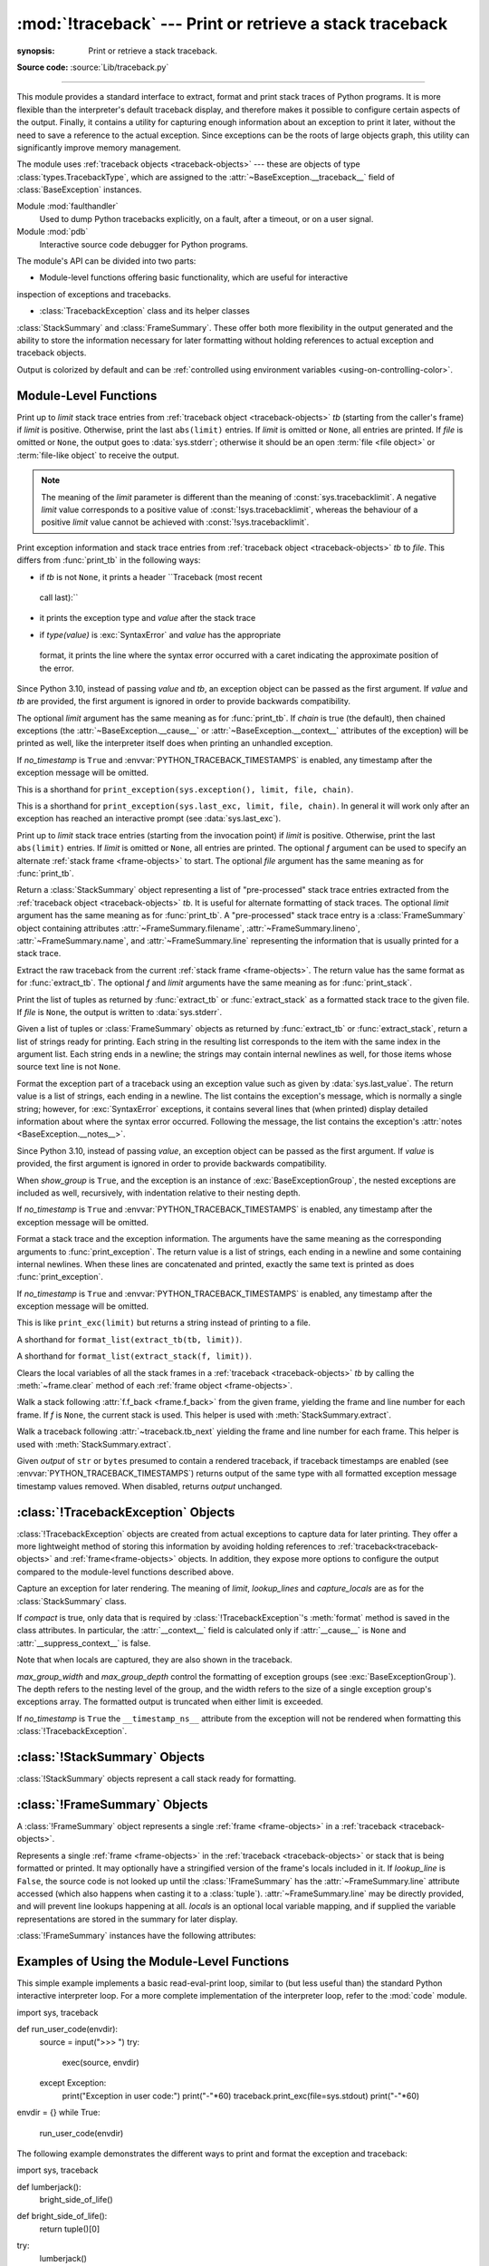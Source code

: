 :mod:`!traceback` --- Print or retrieve a stack traceback
=========================================================

.. module:: traceback
:synopsis: Print or retrieve a stack traceback.

**Source code:** :source:`Lib/traceback.py`

--------------

This module provides a standard interface to extract, format and print
stack traces of Python programs. It is more flexible than the
interpreter's default traceback display, and therefore makes it
possible to configure certain aspects of the output. Finally,
it contains a utility for capturing enough information about an
exception to print it later, without the need to save a reference
to the actual exception. Since exceptions can be the roots of large
objects graph, this utility can significantly improve
memory management.

.. index:: pair: object; traceback

The module uses :ref:`traceback objects <traceback-objects>` --- these are
objects of type :class:`types.TracebackType`,
which are assigned to the :attr:`~BaseException.__traceback__` field of
:class:`BaseException` instances.

.. seealso::

Module :mod:`faulthandler`
  Used to dump Python tracebacks explicitly, on a fault, after a timeout, or on a user signal.

Module :mod:`pdb`
  Interactive source code debugger for Python programs.

The module's API can be divided into two parts:

* Module-level functions offering basic functionality, which are useful for interactive
inspection of exceptions and tracebacks.

* :class:`TracebackException` class and its helper classes
:class:`StackSummary` and :class:`FrameSummary`. These offer both more
flexibility in the output generated and the ability to store the information
necessary for later formatting without holding references to actual exception
and traceback objects.

.. versionadded:: 3.13
Output is colorized by default and can be
:ref:`controlled using environment variables <using-on-controlling-color>`.


Module-Level Functions
----------------------

.. function:: print_tb(tb, limit=None, file=None)

Print up to *limit* stack trace entries from
:ref:`traceback object <traceback-objects>` *tb* (starting
from the caller's frame) if *limit* is positive.  Otherwise, print the last
``abs(limit)`` entries.  If *limit* is omitted or ``None``, all entries are
printed.  If *file* is omitted or ``None``, the output goes to
:data:`sys.stderr`; otherwise it should be an open
:term:`file <file object>` or :term:`file-like object` to
receive the output.

.. note::

  The meaning of the *limit* parameter is different than the meaning
  of :const:`sys.tracebacklimit`. A negative *limit* value corresponds to
  a positive value of :const:`!sys.tracebacklimit`, whereas the behaviour of
  a positive *limit* value cannot be achieved with
  :const:`!sys.tracebacklimit`.

.. versionchanged:: 3.5
   Added negative *limit* support.


.. function:: print_exception(exc, /[, value, tb], limit=None, \
                          file=None, chain=True, \*, no_timestamp=False)

Print exception information and stack trace entries from
:ref:`traceback object <traceback-objects>`
*tb* to *file*. This differs from :func:`print_tb` in the following
ways:

* if *tb* is not ``None``, it prints a header ``Traceback (most recent
 call last):``

* it prints the exception type and *value* after the stack trace

.. index:: single: ^ (caret); marker

* if *type(value)* is :exc:`SyntaxError` and *value* has the appropriate
 format, it prints the line where the syntax error occurred with a caret
 indicating the approximate position of the error.

Since Python 3.10, instead of passing *value* and *tb*, an exception object
can be passed as the first argument. If *value* and *tb* are provided, the
first argument is ignored in order to provide backwards compatibility.

The optional *limit* argument has the same meaning as for :func:`print_tb`.
If *chain* is true (the default), then chained exceptions (the
:attr:`~BaseException.__cause__` or :attr:`~BaseException.__context__`
attributes of the exception) will be
printed as well, like the interpreter itself does when printing an unhandled
exception.

If *no_timestamp* is ``True`` and :envvar:`PYTHON_TRACEBACK_TIMESTAMPS`
is enabled, any timestamp after the exception message will be omitted.

.. versionchanged:: 3.5
  The *etype* argument is ignored and inferred from the type of *value*.

.. versionchanged:: 3.10
  The *etype* parameter has been renamed to *exc* and is now
  positional-only.

.. versionchanged:: next
  The *no_timestamp* keyword only argument was added.


.. function:: print_exc(limit=None, file=None, chain=True)

This is a shorthand for ``print_exception(sys.exception(), limit, file,
chain)``.


.. function:: print_last(limit=None, file=None, chain=True)

This is a shorthand for ``print_exception(sys.last_exc, limit, file,
chain)``.  In general it will work only after an exception has reached
an interactive prompt (see :data:`sys.last_exc`).


.. function:: print_stack(f=None, limit=None, file=None)

Print up to *limit* stack trace entries (starting from the invocation
point) if *limit* is positive.  Otherwise, print the last ``abs(limit)``
entries.  If *limit* is omitted or ``None``, all entries are printed.
The optional *f* argument can be used to specify an alternate
:ref:`stack frame <frame-objects>`
to start.  The optional *file* argument has the same meaning as for
:func:`print_tb`.

.. versionchanged:: 3.5
      Added negative *limit* support.


.. function:: extract_tb(tb, limit=None)

Return a :class:`StackSummary` object representing a list of "pre-processed"
stack trace entries extracted from the
:ref:`traceback object <traceback-objects>` *tb*.  It is useful
for alternate formatting of stack traces.  The optional *limit* argument has
the same meaning as for :func:`print_tb`.  A "pre-processed" stack trace
entry is a :class:`FrameSummary` object containing attributes
:attr:`~FrameSummary.filename`, :attr:`~FrameSummary.lineno`,
:attr:`~FrameSummary.name`, and :attr:`~FrameSummary.line` representing the
information that is usually printed for a stack trace.


.. function:: extract_stack(f=None, limit=None)

Extract the raw traceback from the current
:ref:`stack frame <frame-objects>`.  The return value has
the same format as for :func:`extract_tb`.  The optional *f* and *limit*
arguments have the same meaning as for :func:`print_stack`.


.. function:: print_list(extracted_list, file=None)

Print the list of tuples as returned by :func:`extract_tb` or
:func:`extract_stack` as a formatted stack trace to the given file.
If *file* is ``None``, the output is written to :data:`sys.stderr`.


.. function:: format_list(extracted_list)

Given a list of tuples or :class:`FrameSummary` objects as returned by
:func:`extract_tb` or :func:`extract_stack`, return a list of strings ready
for printing.  Each string in the resulting list corresponds to the item with
the same index in the argument list.  Each string ends in a newline; the
strings may contain internal newlines as well, for those items whose source
text line is not ``None``.


.. function:: format_exception_only(exc, /[, value], \*, show_group=False, \
                    no_timestamp=False)

Format the exception part of a traceback using an exception value such as
given by :data:`sys.last_value`.  The return value is a list of strings, each
ending in a newline.  The list contains the exception's message, which is
normally a single string; however, for :exc:`SyntaxError` exceptions, it
contains several lines that (when printed) display detailed information
about where the syntax error occurred. Following the message, the list
contains the exception's :attr:`notes <BaseException.__notes__>`.

Since Python 3.10, instead of passing *value*, an exception object
can be passed as the first argument.  If *value* is provided, the first
argument is ignored in order to provide backwards compatibility.

When *show_group* is ``True``, and the exception is an instance of
:exc:`BaseExceptionGroup`, the nested exceptions are included as
well, recursively, with indentation relative to their nesting depth.

If *no_timestamp* is ``True`` and :envvar:`PYTHON_TRACEBACK_TIMESTAMPS`
is enabled, any timestamp after the exception message will be omitted.

.. versionchanged:: 3.10
  The *etype* parameter has been renamed to *exc* and is now
  positional-only.

.. versionchanged:: 3.11
  The returned list now includes any
  :attr:`notes <BaseException.__notes__>` attached to the exception.

.. versionchanged:: 3.13
  *show_group* parameter was added.

.. versionchanged:: next
  The *no_timestamp* keyword only argument was added.


.. function:: format_exception(exc, /[, value, tb], limit=None, chain=True, \
                 \*, no_timestamp=False)

Format a stack trace and the exception information.  The arguments  have the
same meaning as the corresponding arguments to :func:`print_exception`.  The
return value is a list of strings, each ending in a newline and some
containing internal newlines.  When these lines are concatenated and printed,
exactly the same text is printed as does :func:`print_exception`.

If *no_timestamp* is ``True`` and :envvar:`PYTHON_TRACEBACK_TIMESTAMPS`
is enabled, any timestamp after the exception message will be omitted.

.. versionchanged:: 3.5
  The *etype* argument is ignored and inferred from the type of *value*.

.. versionchanged:: 3.10
  This function's behavior and signature were modified to match
  :func:`print_exception`.

.. versionchanged:: next
  The *no_timestamp* keyword only argument was added.


.. function:: format_exc(limit=None, chain=True)

This is like ``print_exc(limit)`` but returns a string instead of printing to
a file.


.. function:: format_tb(tb, limit=None)

A shorthand for ``format_list(extract_tb(tb, limit))``.


.. function:: format_stack(f=None, limit=None)

A shorthand for ``format_list(extract_stack(f, limit))``.

.. function:: clear_frames(tb)

Clears the local variables of all the stack frames in a
:ref:`traceback <traceback-objects>` *tb*
by calling the :meth:`~frame.clear` method of each
:ref:`frame object <frame-objects>`.

.. versionadded:: 3.4

.. function:: walk_stack(f)

Walk a stack following :attr:`f.f_back <frame.f_back>` from the given frame,
yielding the frame
and line number for each frame. If *f* is ``None``, the current stack is
used. This helper is used with :meth:`StackSummary.extract`.

.. versionadded:: 3.5

.. function:: walk_tb(tb)

Walk a traceback following :attr:`~traceback.tb_next` yielding the frame and
line number
for each frame. This helper is used with :meth:`StackSummary.extract`.

.. versionadded:: 3.5

.. function:: strip_exc_timestamps(output)

Given *output* of ``str`` or ``bytes`` presumed to contain a rendered
traceback, if traceback timestamps are enabled (see
:envvar:`PYTHON_TRACEBACK_TIMESTAMPS`) returns output of the same type with
all formatted exception message timestamp values removed.  When disabled,
returns *output* unchanged.

.. versionadded:: next


:class:`!TracebackException` Objects
------------------------------------

.. versionadded:: 3.5

:class:`!TracebackException` objects are created from actual exceptions to
capture data for later printing.  They offer a more lightweight method of
storing this information by avoiding holding references to
:ref:`traceback<traceback-objects>` and :ref:`frame<frame-objects>` objects.
In addition, they expose more options to configure the output compared to
the module-level functions described above.

.. class:: TracebackException(exc_type, exc_value, exc_traceback, *, limit=None, lookup_lines=True, capture_locals=False, compact=False, max_group_width=15, max_group_depth=10, no_timestamp=False)

Capture an exception for later rendering. The meaning of *limit*,
*lookup_lines* and *capture_locals* are as for the :class:`StackSummary`
class.

If *compact* is true, only data that is required by
:class:`!TracebackException`'s :meth:`format` method
is saved in the class attributes. In particular, the
:attr:`__context__` field is calculated only if :attr:`__cause__` is
``None`` and :attr:`__suppress_context__` is false.

Note that when locals are captured, they are also shown in the traceback.

*max_group_width* and *max_group_depth* control the formatting of exception
groups (see :exc:`BaseExceptionGroup`). The depth refers to the nesting
level of the group, and the width refers to the size of a single exception
group's exceptions array. The formatted output is truncated when either
limit is exceeded.

If *no_timestamp* is ``True`` the ``__timestamp_ns__`` attribute from the
exception will not be rendered when formatting this
:class:`!TracebackException`.

.. versionchanged:: 3.10
  Added the *compact* parameter.

.. versionchanged:: 3.11
  Added the *max_group_width* and *max_group_depth* parameters.

.. versionchanged:: next
  Added the *no_timestamp* parameter.

.. attribute:: __cause__

  A :class:`!TracebackException` of the original
  :attr:`~BaseException.__cause__`.

.. attribute:: __context__

  A :class:`!TracebackException` of the original
  :attr:`~BaseException.__context__`.

.. attribute:: exceptions

  If ``self`` represents an :exc:`ExceptionGroup`, this field holds a list of
  :class:`!TracebackException` instances representing the nested exceptions.
  Otherwise it is ``None``.

  .. versionadded:: 3.11

.. attribute:: __suppress_context__

  The :attr:`~BaseException.__suppress_context__` value from the original
  exception.

.. attribute:: __notes__

  The :attr:`~BaseException.__notes__` value from the original exception,
  or ``None``
  if the exception does not have any notes. If it is not ``None``
  is it formatted in the traceback after the exception string.

  .. versionadded:: 3.11

.. attribute:: stack

  A :class:`StackSummary` representing the traceback.

.. attribute:: exc_type

  The class of the original traceback.

  .. deprecated:: 3.13

.. attribute:: exc_type_str

  String display of the class of the original exception.

  .. versionadded:: 3.13

.. attribute:: filename

  For syntax errors - the file name where the error occurred.

.. attribute:: lineno

  For syntax errors - the line number where the error occurred.

.. attribute:: end_lineno

  For syntax errors - the end line number where the error occurred.
  Can be ``None`` if not present.

  .. versionadded:: 3.10

.. attribute:: text

  For syntax errors - the text where the error occurred.

.. attribute:: offset

  For syntax errors - the offset into the text where the error occurred.

.. attribute:: end_offset

  For syntax errors - the end offset into the text where the error occurred.
  Can be ``None`` if not present.

  .. versionadded:: 3.10

.. attribute:: msg

  For syntax errors - the compiler error message.

.. classmethod:: from_exception(exc, *, limit=None, lookup_lines=True, capture_locals=False)

  Capture an exception for later rendering. *limit*, *lookup_lines* and
  *capture_locals* are as for the :class:`StackSummary` class.

  Note that when locals are captured, they are also shown in the traceback.

.. method::  print(*, file=None, chain=True)

  Print to *file* (default ``sys.stderr``) the exception information returned by
  :meth:`format`.

  .. versionadded:: 3.11

.. method:: format(*, chain=True)

  Format the exception.

  If *chain* is not ``True``, :attr:`__cause__` and :attr:`__context__`
  will not be formatted.

  The return value is a generator of strings, each ending in a newline and
  some containing internal newlines. :func:`~traceback.print_exception`
  is a wrapper around this method which just prints the lines to a file.

.. method::  format_exception_only(*, show_group=False)

  Format the exception part of the traceback.

  The return value is a generator of strings, each ending in a newline.

  When *show_group* is ``False``, the generator emits the exception's
  message followed by its notes (if it has any). The exception message
  is normally a single string; however, for :exc:`SyntaxError` exceptions,
  it consists of several lines that (when printed) display detailed
  information about where the syntax error occurred.

  When *show_group* is ``True``, and the exception is an instance of
  :exc:`BaseExceptionGroup`, the nested exceptions are included as
  well, recursively, with indentation relative to their nesting depth.

  .. versionchanged:: 3.11
     The exception's :attr:`notes <BaseException.__notes__>` are now
     included in the output.

  .. versionchanged:: 3.13
     Added the *show_group* parameter.


:class:`!StackSummary` Objects
------------------------------

.. versionadded:: 3.5

:class:`!StackSummary` objects represent a call stack ready for formatting.

.. class:: StackSummary

.. classmethod:: extract(frame_gen, *, limit=None, lookup_lines=True, capture_locals=False)

  Construct a :class:`!StackSummary` object from a frame generator (such as
  is returned by :func:`~traceback.walk_stack` or
  :func:`~traceback.walk_tb`).

  If *limit* is supplied, only this many frames are taken from *frame_gen*.
  If *lookup_lines* is ``False``, the returned :class:`FrameSummary`
  objects will not have read their lines in yet, making the cost of
  creating the :class:`!StackSummary` cheaper (which may be valuable if it
  may not actually get formatted). If *capture_locals* is ``True`` the
  local variables in each :class:`!FrameSummary` are captured as object
  representations.

  .. versionchanged:: 3.12
     Exceptions raised from :func:`repr` on a local variable (when
     *capture_locals* is ``True``) are no longer propagated to the caller.

.. classmethod:: from_list(a_list)

  Construct a :class:`!StackSummary` object from a supplied list of
  :class:`FrameSummary` objects or old-style list of tuples.  Each tuple
  should be a 4-tuple with *filename*, *lineno*, *name*, *line* as the
  elements.

.. method:: format()

  Returns a list of strings ready for printing.  Each string in the
  resulting list corresponds to a single :ref:`frame <frame-objects>` from
  the stack.
  Each string ends in a newline; the strings may contain internal
  newlines as well, for those items with source text lines.

  For long sequences of the same frame and line, the first few
  repetitions are shown, followed by a summary line stating the exact
  number of further repetitions.

  .. versionchanged:: 3.6
     Long sequences of repeated frames are now abbreviated.

.. method:: format_frame_summary(frame_summary)

  Returns a string for printing one of the :ref:`frames <frame-objects>`
  involved in the stack.
  This method is called for each :class:`FrameSummary` object to be
  printed by :meth:`StackSummary.format`. If it returns ``None``, the
  frame is omitted from the output.

  .. versionadded:: 3.11


:class:`!FrameSummary` Objects
------------------------------

.. versionadded:: 3.5

A :class:`!FrameSummary` object represents a single :ref:`frame <frame-objects>`
in a :ref:`traceback <traceback-objects>`.

.. class:: FrameSummary(filename, lineno, name, lookup_line=True, locals=None, line=None)

Represents a single :ref:`frame <frame-objects>` in the
:ref:`traceback <traceback-objects>` or stack that is being formatted
or printed. It may optionally have a stringified version of the frame's
locals included in it. If *lookup_line* is ``False``, the source code is not
looked up until the :class:`!FrameSummary` has the :attr:`~FrameSummary.line`
attribute accessed (which also happens when casting it to a :class:`tuple`).
:attr:`~FrameSummary.line` may be directly provided, and will prevent line
lookups happening at all. *locals* is an optional local variable
mapping, and if supplied the variable representations are stored in the
summary for later display.

:class:`!FrameSummary` instances have the following attributes:

.. attribute:: FrameSummary.filename

  The filename of the source code for this frame. Equivalent to accessing
  :attr:`f.f_code.co_filename <codeobject.co_filename>` on a
  :ref:`frame object <frame-objects>` *f*.

.. attribute:: FrameSummary.lineno

  The line number of the source code for this frame.

.. attribute:: FrameSummary.name

  Equivalent to accessing :attr:`f.f_code.co_name <codeobject.co_name>` on
  a :ref:`frame object <frame-objects>` *f*.

.. attribute:: FrameSummary.line

  A string representing the source code for this frame, with leading and
  trailing whitespace stripped.
  If the source is not available, it is ``None``.

.. _traceback-example:

Examples of Using the Module-Level Functions
--------------------------------------------

This simple example implements a basic read-eval-print loop, similar to (but
less useful than) the standard Python interactive interpreter loop.  For a more
complete implementation of the interpreter loop, refer to the :mod:`code`
module. ::

import sys, traceback

def run_user_code(envdir):
   source = input(">>> ")
   try:
       exec(source, envdir)
   except Exception:
       print("Exception in user code:")
       print("-"*60)
       traceback.print_exc(file=sys.stdout)
       print("-"*60)

envdir = {}
while True:
   run_user_code(envdir)


The following example demonstrates the different ways to print and format the
exception and traceback:

.. testcode::

import sys, traceback

def lumberjack():
   bright_side_of_life()

def bright_side_of_life():
   return tuple()[0]

try:
   lumberjack()
except IndexError as exc:
   print("*** print_tb:")
   traceback.print_tb(exc.__traceback__, limit=1, file=sys.stdout)
   print("*** print_exception:")
       traceback.print_exception(exc, limit=2, file=sys.stdout)
       print("*** print_exc:")
       traceback.print_exc(limit=2, file=sys.stdout)
       print("*** format_exc, first and last line:")
       formatted_lines = traceback.format_exc().splitlines()
       print(formatted_lines[0])
       print(formatted_lines[-1])
       print("*** format_exception:")
       print(repr(traceback.format_exception(exc)))
       print("*** extract_tb:")
       print(repr(traceback.extract_tb(exc.__traceback__)))
       print("*** format_tb:")
       print(repr(traceback.format_tb(exc.__traceback__)))
       print("*** tb_lineno:", exc.__traceback__.tb_lineno)

The output for the example would look similar to this:

.. testoutput::
   :options: +NORMALIZE_WHITESPACE

   *** print_tb:
     File "<doctest...>", line 10, in <module>
       lumberjack()
       ~~~~~~~~~~^^
   *** print_exception:
   Traceback (most recent call last):
     File "<doctest...>", line 10, in <module>
       lumberjack()
       ~~~~~~~~~~^^
     File "<doctest...>", line 4, in lumberjack
       bright_side_of_life()
       ~~~~~~~~~~~~~~~~~~~^^
   IndexError: tuple index out of range
   *** print_exc:
   Traceback (most recent call last):
     File "<doctest...>", line 10, in <module>
       lumberjack()
       ~~~~~~~~~~^^
     File "<doctest...>", line 4, in lumberjack
       bright_side_of_life()
       ~~~~~~~~~~~~~~~~~~~^^
   IndexError: tuple index out of range
   *** format_exc, first and last line:
   Traceback (most recent call last):
   IndexError: tuple index out of range
   *** format_exception:
   ['Traceback (most recent call last):\n',
    '  File "<doctest default[0]>", line 10, in <module>\n    lumberjack()\n    ~~~~~~~~~~^^\n',
    '  File "<doctest default[0]>", line 4, in lumberjack\n    bright_side_of_life()\n    ~~~~~~~~~~~~~~~~~~~^^\n',
    '  File "<doctest default[0]>", line 7, in bright_side_of_life\n    return tuple()[0]\n           ~~~~~~~^^^\n',
    'IndexError: tuple index out of range\n']
   *** extract_tb:
   [<FrameSummary file <doctest...>, line 10 in <module>>,
    <FrameSummary file <doctest...>, line 4 in lumberjack>,
    <FrameSummary file <doctest...>, line 7 in bright_side_of_life>]
   *** format_tb:
   ['  File "<doctest default[0]>", line 10, in <module>\n    lumberjack()\n    ~~~~~~~~~~^^\n',
    '  File "<doctest default[0]>", line 4, in lumberjack\n    bright_side_of_life()\n    ~~~~~~~~~~~~~~~~~~~^^\n',
    '  File "<doctest default[0]>", line 7, in bright_side_of_life\n    return tuple()[0]\n           ~~~~~~~^^^\n']
   *** tb_lineno: 10


The following example shows the different ways to print and format the stack::

   >>> import traceback
   >>> def another_function():
   ...     lumberstack()
   ...
   >>> def lumberstack():
   ...     traceback.print_stack()
   ...     print(repr(traceback.extract_stack()))
   ...     print(repr(traceback.format_stack()))
   ...
   >>> another_function()
     File "<doctest>", line 10, in <module>
       another_function()
     File "<doctest>", line 3, in another_function
       lumberstack()
     File "<doctest>", line 6, in lumberstack
       traceback.print_stack()
   [('<doctest>', 10, '<module>', 'another_function()'),
    ('<doctest>', 3, 'another_function', 'lumberstack()'),
    ('<doctest>', 7, 'lumberstack', 'print(repr(traceback.extract_stack()))')]
   ['  File "<doctest>", line 10, in <module>\n    another_function()\n',
    '  File "<doctest>", line 3, in another_function\n    lumberstack()\n',
    '  File "<doctest>", line 8, in lumberstack\n    print(repr(traceback.format_stack()))\n']


This last example demonstrates the final few formatting functions:

.. doctest::
   :options: +NORMALIZE_WHITESPACE

   >>> import traceback
   >>> traceback.format_list([('spam.py', 3, '<module>', 'spam.eggs()'),
   ...                        ('eggs.py', 42, 'eggs', 'return "bacon"')])
   ['  File "spam.py", line 3, in <module>\n    spam.eggs()\n',
    '  File "eggs.py", line 42, in eggs\n    return "bacon"\n']
   >>> an_error = IndexError('tuple index out of range')
   >>> traceback.format_exception_only(an_error)
   ['IndexError: tuple index out of range\n']


Examples of Using :class:`TracebackException`
---------------------------------------------

With the helper class, we have more options::

   >>> import sys
   >>> from traceback import TracebackException
   >>>
   >>> def lumberjack():
   ...     bright_side_of_life()
   ...
   >>> def bright_side_of_life():
   ...     t = "bright", "side", "of", "life"
   ...     return t[5]
   ...
   >>> try:
   ...     lumberjack()
   ... except IndexError as e:
   ...     exc = e
   ...
   >>> try:
   ...     try:
   ...         lumberjack()
   ...     except:
   ...         1/0
   ... except Exception as e:
   ...     chained_exc = e
   ...
   >>> # limit works as with the module-level functions
   >>> TracebackException.from_exception(exc, limit=-2).print()
   Traceback (most recent call last):
     File "<python-input-1>", line 6, in lumberjack
       bright_side_of_life()
       ~~~~~~~~~~~~~~~~~~~^^
     File "<python-input-1>", line 10, in bright_side_of_life
       return t[5]
              ~^^^
   IndexError: tuple index out of range

   >>> # capture_locals adds local variables in frames
   >>> TracebackException.from_exception(exc, limit=-2, capture_locals=True).print()
   Traceback (most recent call last):
     File "<python-input-1>", line 6, in lumberjack
       bright_side_of_life()
       ~~~~~~~~~~~~~~~~~~~^^
     File "<python-input-1>", line 10, in bright_side_of_life
       return t[5]
              ~^^^
       t = ("bright", "side", "of", "life")
   IndexError: tuple index out of range

   >>> # The *chain* kwarg to print() controls whether chained
   >>> # exceptions are displayed
   >>> TracebackException.from_exception(chained_exc).print()
   Traceback (most recent call last):
     File "<python-input-19>", line 4, in <module>
       lumberjack()
       ~~~~~~~~~~^^
     File "<python-input-8>", line 7, in lumberjack
       bright_side_of_life()
       ~~~~~~~~~~~~~~~~~~~^^
     File "<python-input-8>", line 11, in bright_side_of_life
       return t[5]
              ~^^^
   IndexError: tuple index out of range

   During handling of the above exception, another exception occurred:

   Traceback (most recent call last):
     File "<python-input-19>", line 6, in <module>
       1/0
       ~^~
   ZeroDivisionError: division by zero

   >>> TracebackException.from_exception(chained_exc).print(chain=False)
   Traceback (most recent call last):
     File "<python-input-19>", line 6, in <module>
       1/0
       ~^~
   ZeroDivisionError: division by zero

